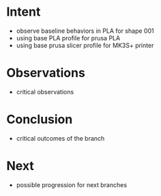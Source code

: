 
* Intent
- observe baseline behaviors in PLA for shape 001
- using base PLA profile for prusa PLA
- using base prusa slicer profile for MK3S+ printer

* Observations
- critical observations

* Conclusion
- critical outcomes of the branch

* Next
- possible progression for next branches

